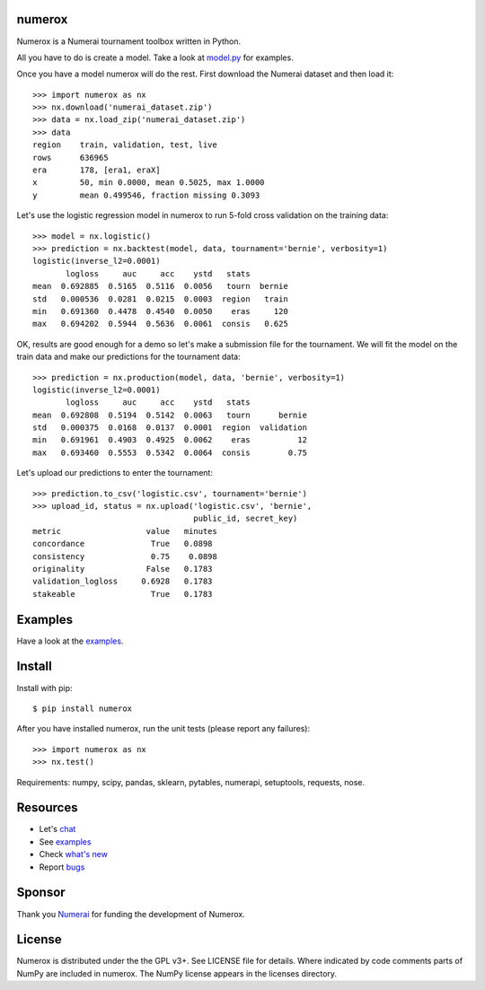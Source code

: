 .. image:: https://travis-ci.org/kwgoodman/numerox.svg?branch=master
    :target: https://travis-ci.org/kwgoodman/numerox
.. image:: https://img.shields.io/pypi/v/numerox.svg
   :target: https://pypi.python.org/pypi/numerox/
numerox
=======

Numerox is a Numerai tournament toolbox written in Python.

All you have to do is create a model. Take a look at `model.py`_ for examples.

Once you have a model numerox will do the rest. First download the Numerai
dataset and then load it::

    >>> import numerox as nx
    >>> nx.download('numerai_dataset.zip')
    >>> data = nx.load_zip('numerai_dataset.zip')
    >>> data
    region    train, validation, test, live
    rows      636965
    era       178, [era1, eraX]
    x         50, min 0.0000, mean 0.5025, max 1.0000
    y         mean 0.499546, fraction missing 0.3093

Let's use the logistic regression model in numerox to run 5-fold cross
validation on the training data::

    >>> model = nx.logistic()
    >>> prediction = nx.backtest(model, data, tournament='bernie', verbosity=1)
    logistic(inverse_l2=0.0001)
           logloss     auc     acc    ystd   stats
    mean  0.692885  0.5165  0.5116  0.0056   tourn  bernie
    std   0.000536  0.0281  0.0215  0.0003  region   train
    min   0.691360  0.4478  0.4540  0.0050    eras     120
    max   0.694202  0.5944  0.5636  0.0061  consis   0.625

OK, results are good enough for a demo so let's make a submission file for the
tournament. We will fit the model on the train data and make our predictions
for the tournament data::

    >>> prediction = nx.production(model, data, 'bernie', verbosity=1)
    logistic(inverse_l2=0.0001)
           logloss     auc     acc    ystd   stats
    mean  0.692808  0.5194  0.5142  0.0063   tourn      bernie
    std   0.000375  0.0168  0.0137  0.0001  region  validation
    min   0.691961  0.4903  0.4925  0.0062    eras          12
    max   0.693460  0.5553  0.5342  0.0064  consis        0.75

Let's upload our predictions to enter the tournament::

    >>> prediction.to_csv('logistic.csv', tournament='bernie')
    >>> upload_id, status = nx.upload('logistic.csv', 'bernie',
                                      public_id, secret_key)
    metric                  value   minutes
    concordance              True   0.0898
    consistency              0.75    0.0898
    originality             False   0.1783
    validation_logloss     0.6928   0.1783
    stakeable                True   0.1783

Examples
========

Have a look at the `examples`_.

Install
=======

Install with pip::

    $ pip install numerox

After you have installed numerox, run the unit tests (please report any
failures)::

    >>> import numerox as nx
    >>> nx.test()

Requirements: numpy, scipy, pandas, sklearn, pytables, numerapi,
setuptools, requests, nose.

Resources
=========

- Let's `chat`_
- See `examples`_
- Check `what's new`_
- Report `bugs`_

Sponsor
=======

Thank you `Numerai`_ for funding the development of Numerox.

License
=======

Numerox is distributed under the the GPL v3+. See LICENSE file for details.
Where indicated by code comments parts of NumPy are included in numerox. The
NumPy license appears in the licenses directory.


.. _model.py: https://github.com/kwgoodman/numerox/blob/master/numerox/model.py
.. _examples: https://github.com/kwgoodman/numerox/blob/master/numerox/examples/readme.rst
.. _chat: https://community.numer.ai/channel/numerox
.. _bugs: https://github.com/kwgoodman/numerox/issues
.. _what's new: https://github.com/kwgoodman/numerox/blob/master/release.rst
.. _Numerai: https://numer.ai
